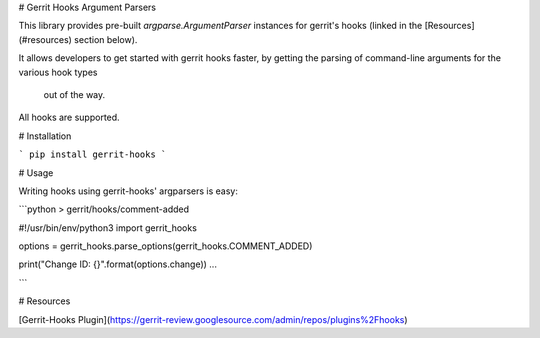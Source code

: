 # Gerrit Hooks Argument Parsers

This library provides pre-built `argparse.ArgumentParser` instances 
for gerrit's hooks (linked in the [Resources](#resources) section below).


It allows developers to get started with gerrit hooks faster, by 
getting the parsing of command-line arguments for the various hook types
 out of the way.

All hooks are supported.

# Installation

```
pip install gerrit-hooks
```

# Usage

Writing hooks using gerrit-hooks' argparsers is easy:

```python
> gerrit/hooks/comment-added

#!/usr/bin/env/python3
import gerrit_hooks

options = gerrit_hooks.parse_options(gerrit_hooks.COMMENT_ADDED)

print("Change ID: {}".format(options.change))
...

```


# Resources

[Gerrit-Hooks Plugin](https://gerrit-review.googlesource.com/admin/repos/plugins%2Fhooks)


